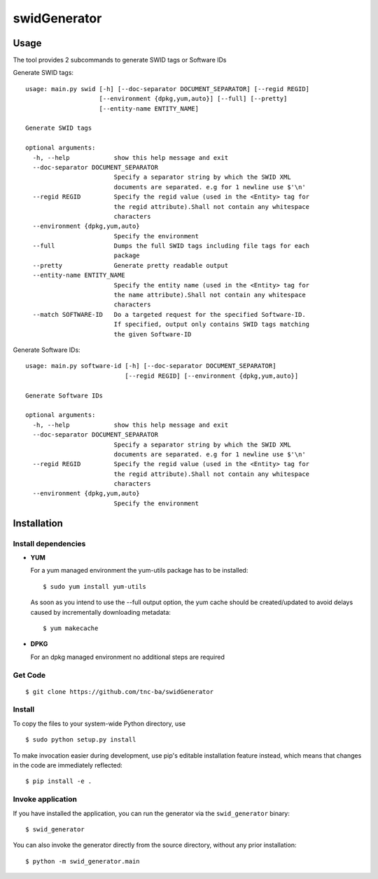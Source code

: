 swidGenerator
#############

.. image:: https://travis-ci.org/tnc-ba/swidGenerator.png?branch=master
    :target: https://travis-ci.org/tnc-ba/swidGenerator

.. image:: https://landscape.io/github/tnc-ba/swidGenerator/master/landscape.png
	:target: https://landscape.io/github/tnc-ba/swidGenerator/master
	:alt: Code Health

    Application which generates SWID-Tags from Linux installed packages, using tools as dpgk or yum.

Usage
=====
The tool provides 2 subcommands to generate SWID tags or Software IDs

Generate SWID tags:
::

    usage: main.py swid [-h] [--doc-separator DOCUMENT_SEPARATOR] [--regid REGID]
                        [--environment {dpkg,yum,auto}] [--full] [--pretty]
                        [--entity-name ENTITY_NAME]

    Generate SWID tags

    optional arguments:
      -h, --help            show this help message and exit
      --doc-separator DOCUMENT_SEPARATOR
                            Specify a separator string by which the SWID XML
                            documents are separated. e.g for 1 newline use $'\n'
      --regid REGID         Specify the regid value (used in the <Entity> tag for
                            the regid attribute).Shall not contain any whitespace
                            characters
      --environment {dpkg,yum,auto}
                            Specify the environment
      --full                Dumps the full SWID tags including file tags for each
                            package
      --pretty              Generate pretty readable output
      --entity-name ENTITY_NAME
                            Specify the entity name (used in the <Entity> tag for
                            the name attribute).Shall not contain any whitespace
                            characters
      --match SOFTWARE-ID   Do a targeted request for the specified Software-ID.
                            If specified, output only contains SWID tags matching
                            the given Software-ID

Generate Software IDs:
::

    usage: main.py software-id [-h] [--doc-separator DOCUMENT_SEPARATOR]
                               [--regid REGID] [--environment {dpkg,yum,auto}]

    Generate Software IDs

    optional arguments:
      -h, --help            show this help message and exit
      --doc-separator DOCUMENT_SEPARATOR
                            Specify a separator string by which the SWID XML
                            documents are separated. e.g for 1 newline use $'\n'
      --regid REGID         Specify the regid value (used in the <Entity> tag for
                            the regid attribute).Shall not contain any whitespace
                            characters
      --environment {dpkg,yum,auto}
                            Specify the environment
              
Installation
============

Install dependencies
--------------------

- **YUM**

  For a yum managed environment the yum-utils package has to be installed: :: 
    
    $ sudo yum install yum-utils
    
  As soon as you intend to use the --full output option, the yum cache should be created/updated to avoid delays 
  caused by incrementally downloading metadata: ::
  
    $ yum makecache

- **DPKG**
  
  For an dpkg managed environment no additional steps are required

Get Code
--------

::

    $ git clone https://github.com/tnc-ba/swidGenerator
    
Install
-------

To copy the files to your system-wide Python directory, use

::

    $ sudo python setup.py install

To make invocation easier during development, use pip's editable installation
feature instead, which means that changes in the code are immediately
reflected::

    $ pip install -e .

Invoke application 
------------------

If you have installed the application, you can run the generator via the
``swid_generator`` binary::

    $ swid_generator

You can also invoke the generator directly from the source directory, without
any prior installation::

    $ python -m swid_generator.main
